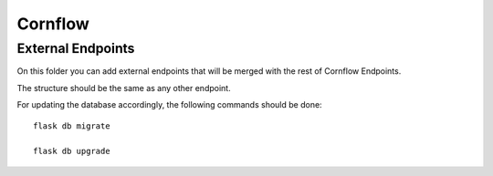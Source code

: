 Cornflow
=========

External Endpoints
-------------------------------
On this folder you can add external endpoints that will be merged with the rest of Cornflow Endpoints.

The structure should be the same as any other endpoint. 

For updating the database accordingly, the following commands should be done::

    flask db migrate

    flask db upgrade


